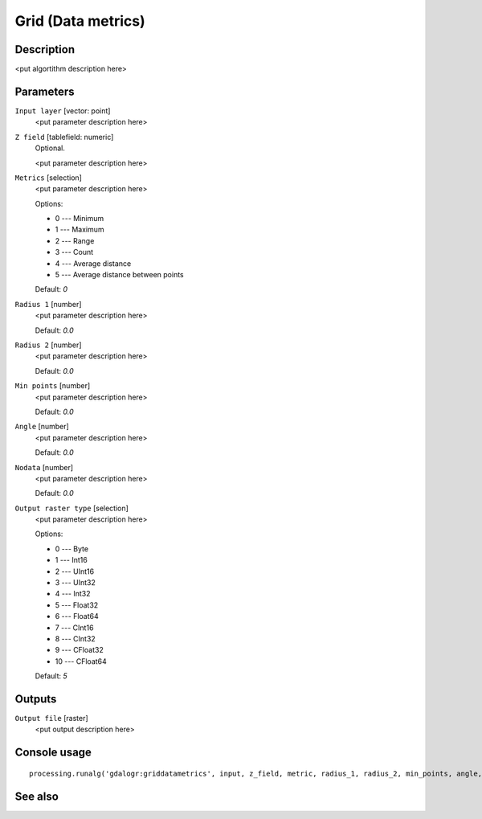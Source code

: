 Grid (Data metrics)
===================

Description
-----------

<put algortithm description here>

Parameters
----------

``Input layer`` [vector: point]
  <put parameter description here>

``Z field`` [tablefield: numeric]
  Optional.

  <put parameter description here>

``Metrics`` [selection]
  <put parameter description here>

  Options:

  * 0 --- Minimum
  * 1 --- Maximum
  * 2 --- Range
  * 3 --- Count
  * 4 --- Average distance
  * 5 --- Average distance between points

  Default: *0*

``Radius 1`` [number]
  <put parameter description here>

  Default: *0.0*

``Radius 2`` [number]
  <put parameter description here>

  Default: *0.0*

``Min points`` [number]
  <put parameter description here>

  Default: *0.0*

``Angle`` [number]
  <put parameter description here>

  Default: *0.0*

``Nodata`` [number]
  <put parameter description here>

  Default: *0.0*

``Output raster type`` [selection]
  <put parameter description here>

  Options:

  * 0 --- Byte
  * 1 --- Int16
  * 2 --- UInt16
  * 3 --- UInt32
  * 4 --- Int32
  * 5 --- Float32
  * 6 --- Float64
  * 7 --- CInt16
  * 8 --- CInt32
  * 9 --- CFloat32
  * 10 --- CFloat64

  Default: *5*

Outputs
-------

``Output file`` [raster]
  <put output description here>

Console usage
-------------

::

  processing.runalg('gdalogr:griddatametrics', input, z_field, metric, radius_1, radius_2, min_points, angle, nodata, rtype, output)

See also
--------

